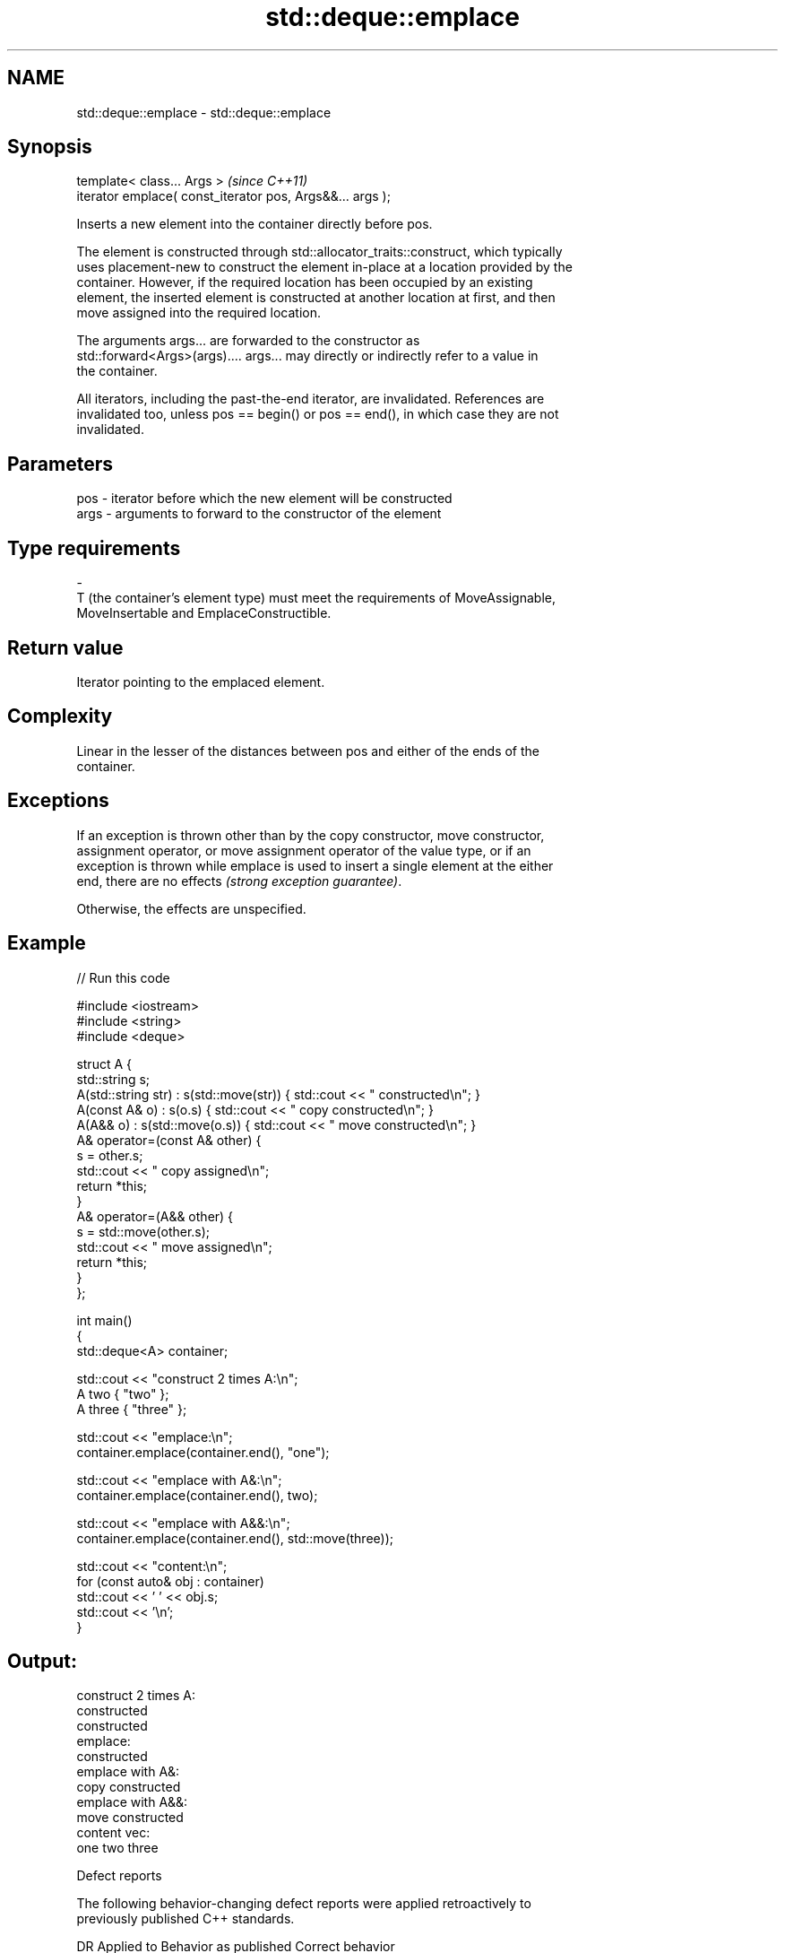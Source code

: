 .TH std::deque::emplace 3 "2021.11.17" "http://cppreference.com" "C++ Standard Libary"
.SH NAME
std::deque::emplace \- std::deque::emplace

.SH Synopsis
   template< class... Args >                                \fI(since C++11)\fP
   iterator emplace( const_iterator pos, Args&&... args );

   Inserts a new element into the container directly before pos.

   The element is constructed through std::allocator_traits::construct, which typically
   uses placement-new to construct the element in-place at a location provided by the
   container. However, if the required location has been occupied by an existing
   element, the inserted element is constructed at another location at first, and then
   move assigned into the required location.

   The arguments args... are forwarded to the constructor as
   std::forward<Args>(args).... args... may directly or indirectly refer to a value in
   the container.

   All iterators, including the past-the-end iterator, are invalidated. References are
   invalidated too, unless pos == begin() or pos == end(), in which case they are not
   invalidated.

.SH Parameters

   pos            -           iterator before which the new element will be constructed
   args           -           arguments to forward to the constructor of the element
.SH Type requirements
   -
   T (the container's element type) must meet the requirements of MoveAssignable,
   MoveInsertable and EmplaceConstructible.

.SH Return value

   Iterator pointing to the emplaced element.

.SH Complexity

   Linear in the lesser of the distances between pos and either of the ends of the
   container.

.SH Exceptions

   If an exception is thrown other than by the copy constructor, move constructor,
   assignment operator, or move assignment operator of the value type, or if an
   exception is thrown while emplace is used to insert a single element at the either
   end, there are no effects \fI(strong exception guarantee)\fP.

   Otherwise, the effects are unspecified.

.SH Example


// Run this code

 #include <iostream>
 #include <string>
 #include <deque>

 struct A {
     std::string s;
     A(std::string str) : s(std::move(str))  { std::cout << " constructed\\n"; }
     A(const A& o) : s(o.s) { std::cout << " copy constructed\\n"; }
     A(A&& o) : s(std::move(o.s)) { std::cout << " move constructed\\n"; }
     A& operator=(const A& other) {
         s = other.s;
         std::cout << " copy assigned\\n";
         return *this;
     }
     A& operator=(A&& other) {
         s = std::move(other.s);
         std::cout << " move assigned\\n";
         return *this;
     }
 };

 int main()
 {
     std::deque<A> container;

     std::cout << "construct 2 times A:\\n";
     A two { "two" };
     A three { "three" };

     std::cout << "emplace:\\n";
     container.emplace(container.end(), "one");

     std::cout << "emplace with A&:\\n";
     container.emplace(container.end(), two);

     std::cout << "emplace with A&&:\\n";
     container.emplace(container.end(), std::move(three));

     std::cout << "content:\\n";
     for (const auto& obj : container)
         std::cout << ' ' << obj.s;
     std::cout << '\\n';
 }

.SH Output:

 construct 2 times A:
  constructed
  constructed
 emplace:
  constructed
 emplace with A&:
  copy constructed
 emplace with A&&:
  move constructed
 content vec:
  one two three

   Defect reports

   The following behavior-changing defect reports were applied retroactively to
   previously published C++ standards.

      DR    Applied to              Behavior as published              Correct behavior
   LWG 2164 C++11      it was not clear whether the arguments can      clarified
                       refer to the container

.SH See also

   insert inserts elements
          \fI(public member function)\fP
